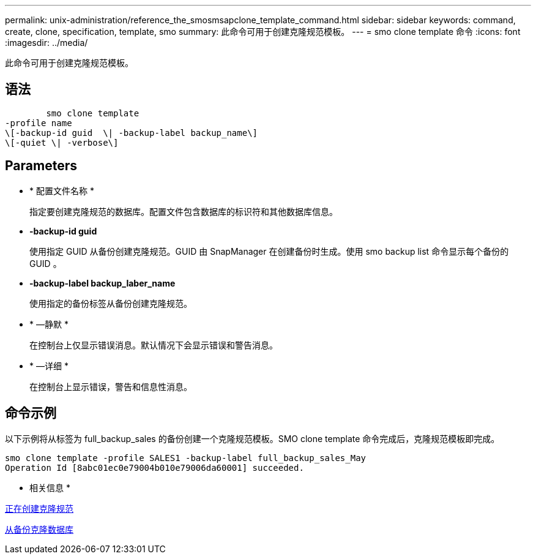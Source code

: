 ---
permalink: unix-administration/reference_the_smosmsapclone_template_command.html 
sidebar: sidebar 
keywords: command, create, clone, specification, template, smo 
summary: 此命令可用于创建克隆规范模板。 
---
= smo clone template 命令
:icons: font
:imagesdir: ../media/


[role="lead"]
此命令可用于创建克隆规范模板。



== 语法

[listing]
----

        smo clone template
-profile name
\[-backup-id guid  \| -backup-label backup_name\]
\[-quiet \| -verbose\]
----


== Parameters

* * 配置文件名称 *
+
指定要创建克隆规范的数据库。配置文件包含数据库的标识符和其他数据库信息。

* *-backup-id guid*
+
使用指定 GUID 从备份创建克隆规范。GUID 由 SnapManager 在创建备份时生成。使用 smo backup list 命令显示每个备份的 GUID 。

* *-backup-label backup_laber_name*
+
使用指定的备份标签从备份创建克隆规范。

* * —静默 *
+
在控制台上仅显示错误消息。默认情况下会显示错误和警告消息。

* * —详细 *
+
在控制台上显示错误，警告和信息性消息。





== 命令示例

以下示例将从标签为 full_backup_sales 的备份创建一个克隆规范模板。SMO clone template 命令完成后，克隆规范模板即完成。

[listing]
----
smo clone template -profile SALES1 -backup-label full_backup_sales_May
Operation Id [8abc01ec0e79004b010e79006da60001] succeeded.
----
* 相关信息 *

xref:task_creating_clone_specifications.adoc[正在创建克隆规范]

xref:task_cloning_databases_from_backups.adoc[从备份克隆数据库]
